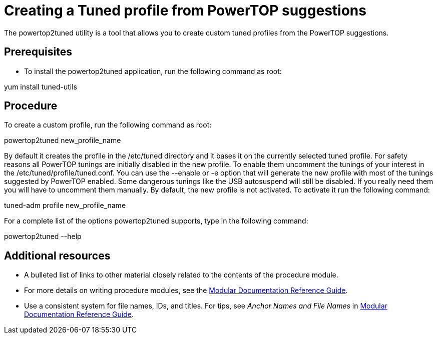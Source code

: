 [id="creating-a-tuned-profile-from-powertop-suggestions_{context}"]
= Creating a Tuned profile from PowerTOP suggestions

The powertop2tuned utility is a tool that allows you to create custom tuned profiles from the PowerTOP suggestions.

[discrete]
== Prerequisites

*  To install the powertop2tuned application, run the following command as root:

yum install tuned-utils

[discrete]
== Procedure

To create a custom profile, run the following command as root:

powertop2tuned new_profile_name

By default it creates the profile in the /etc/tuned directory and it bases it on the currently selected tuned profile. For safety reasons all PowerTOP tunings are initially disabled in the new profile. To enable them uncomment the tunings of your interest in the /etc/tuned/profile/tuned.conf. You can use the --enable or -e option that will generate the new profile with most of the tunings suggested by PowerTOP enabled. Some dangerous tunings like the USB autosuspend will still be disabled. If you really need them you will have to uncomment them manually. By default, the new profile is not activated. To activate it run the following command:

tuned-adm profile new_profile_name

For a complete list of the options powertop2tuned supports, type in the following command:

powertop2tuned --help

[discrete]
== Additional resources

* A bulleted list of links to other material closely related to the contents of the procedure module.
* For more details on writing procedure modules, see the link:https://github.com/redhat-documentation/modular-docs#modular-documentation-reference-guide[Modular Documentation Reference Guide].
* Use a consistent system for file names, IDs, and titles. For tips, see _Anchor Names and File Names_ in link:https://github.com/redhat-documentation/modular-docs#modular-documentation-reference-guide[Modular Documentation Reference Guide].
